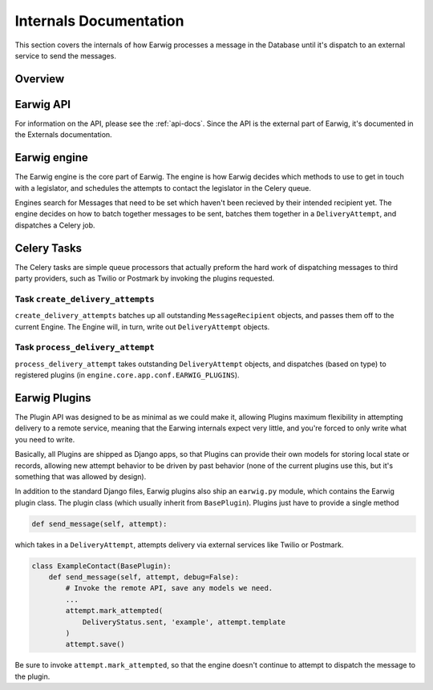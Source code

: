 Internals Documentation
=======================

This section covers the internals of how Earwig processes a message
in the Database until it's dispatch to an external service to send the
messages.

Overview
--------

.. image:: _static/diagrams/earwig.svg

Earwig API
----------

For information on the API, please see the :ref:`api-docs`. Since the API is
the external part of Earwig, it's documented in the Externals documentation.

Earwig engine
-------------

The Earwig engine is the core part of Earwig. The engine is how Earwig
decides which methods to use to get in touch with a legislator, and schedules
the attempts to contact the legislator in the Celery queue.

Engines search for Messages that need to be set which haven't been recieved
by their intended recipient yet. The engine decides on how to batch together
messages to be sent, batches them together in a ``DeliveryAttempt``, and
dispatches a Celery job.

Celery Tasks
------------

The Celery tasks are simple queue processors that actually preform the
hard work of dispatching messages to third party providers, such as
Twilio or Postmark by invoking the plugins requested.

Task ``create_delivery_attempts``
+++++++++++++++++++++++++++++++++

``create_delivery_attempts`` batches up all outstanding ``MessageRecipient``
objects, and passes them off to the current Engine. The Engine will, in turn,
write out ``DeliveryAttempt`` objects.


Task ``process_delivery_attempt``
+++++++++++++++++++++++++++++++++

``process_delivery_attempt`` takes outstanding ``DeliveryAttempt`` objects,
and dispatches (based on type) to registered plugins (in
``engine.core.app.conf.EARWIG_PLUGINS``). 

Earwig Plugins
--------------

The Plugin API was designed to be as minimal as we could make it, allowing
Plugins maximum flexibility in attempting delivery to a remote service,
meaning that the Earwing internals expect very little, and you're forced to
only write what you need to write.

Basically, all Plugins are shipped as Django apps, so that Plugins can provide
their own models for storing local state or records, allowing new attempt
behavior to be driven by past behavior (none of the current plugins use this,
but it's something that was allowed by design).

In addition to the standard Django files, Earwig plugins also ship an
``earwig.py`` module, which contains the Earwig plugin class. The plugin
class (which usually inherit from ``BasePlugin``). Plugins just have to provide
a single method

.. code-block:: python

    def send_message(self, attempt):


which takes in a ``DeliveryAttempt``, attempts delivery via external services
like Twilio or Postmark.

.. code-block:: python

    class ExampleContact(BasePlugin):
        def send_message(self, attempt, debug=False):
            # Invoke the remote API, save any models we need.
            ...
            attempt.mark_attempted(
                DeliveryStatus.sent, 'example', attempt.template
            )
            attempt.save()

Be sure to invoke ``attempt.mark_attempted``, so that the engine doesn't
continue to attempt to dispatch the message to the plugin.
